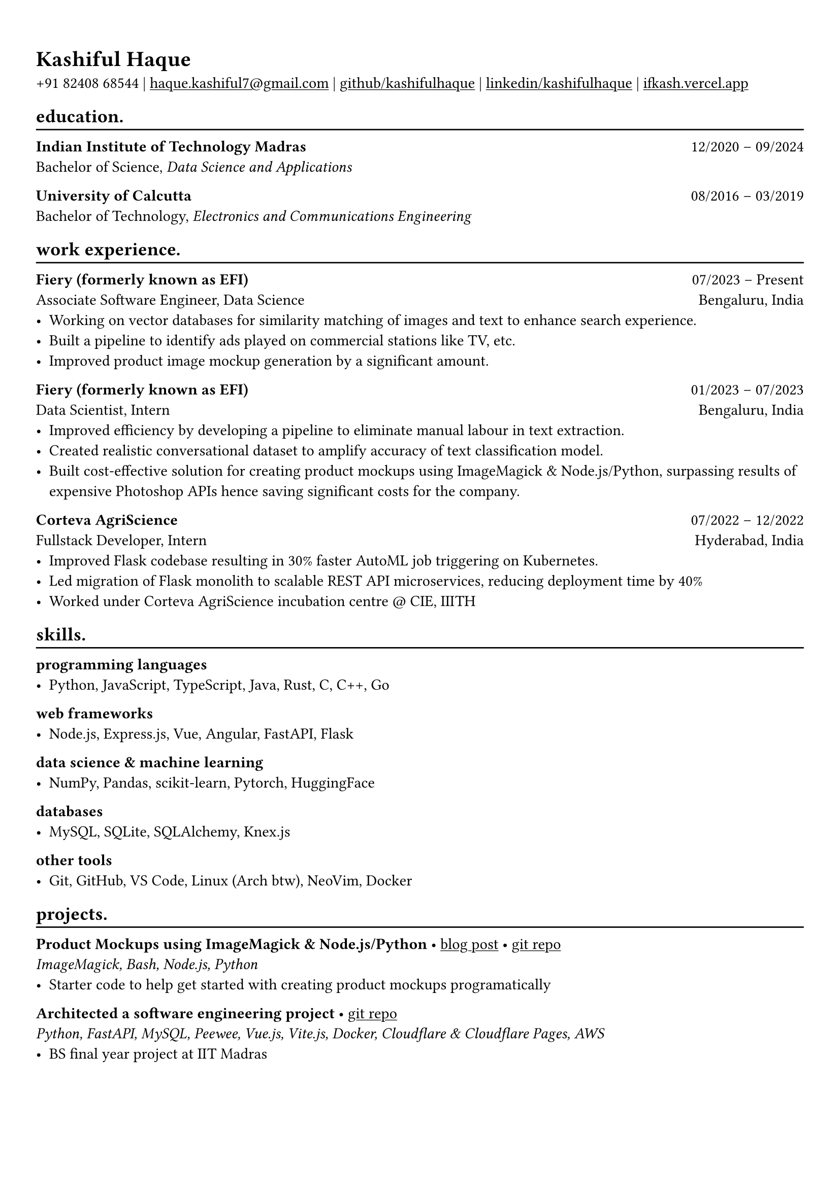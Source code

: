 #show heading: set text(font: "Linux Biolinum")

#show link: underline
#set page(
 margin: (x: 0.9cm, y: 1.3cm),
)
#set par(justify: true)

#let chiline() = {v(-3pt); line(length: 100%); v(-5pt)}

= Kashiful Haque

+91 82408 68544 | #link("mailto:haque.kashiful7@gmail.com")[haque.kashiful7\@gmail.com] |
#link("https://github.com/kashifulhaque")[github/kashifulhaque]  | #link("https://www.linkedin.com/in/kashifulhaque")[linkedin/kashifulhaque] | #link("https://ifkash.vercel.app")[ifkash.vercel.app]

== education.
#chiline()

*Indian Institute of Technology Madras* #h(1fr) 12/2020 -- 09/2024 \
Bachelor of Science, _Data Science and Applications_ \

*University of Calcutta* #h(1fr) 08/2016 -- 03/2019 \
Bachelor of Technology, _Electronics and Communications Engineering_ \

== work experience.
#chiline()

*Fiery (formerly known as EFI)* #h(1fr) 07/2023 -- Present \
Associate Software Engineer, Data Science #h(1fr) Bengaluru, India \
- Working on vector databases for similarity matching of images and text to enhance search experience.
- Built a pipeline to identify ads played on commercial stations like TV, etc.
- Improved product image mockup generation by a significant amount.

*Fiery (formerly known as EFI)* #h(1fr) 01/2023 -- 07/2023 \
Data Scientist, Intern #h(1fr) Bengaluru, India \
- Improved efficiency by developing a pipeline to eliminate manual labour in text extraction.
- Created realistic conversational dataset to amplify accuracy of text classification model.
- Built cost-effective solution for creating product mockups using ImageMagick \& Node.js/Python, surpassing results of expensive Photoshop APIs hence saving significant costs for the company.

*Corteva AgriScience* #h(1fr) 07/2022 -- 12/2022 \
Fullstack Developer, Intern #h(1fr) Hyderabad, India \
- Improved Flask codebase resulting in 30% faster AutoML job triggering on Kubernetes.
- Led migration of Flask monolith to scalable REST API microservices, reducing deployment time by 40%
- Worked under Corteva AgriScience incubation centre \@ CIE, IIITH

== skills.
#chiline()

*programming languages*
- Python, JavaScript, TypeScript, Java, Rust, C, C++, Go

*web frameworks*
- Node.js, Express.js, Vue, Angular, FastAPI, Flask

*data science \& machine learning*
- NumPy, Pandas, scikit-learn, Pytorch, HuggingFace

*databases*
- MySQL, SQLite, SQLAlchemy, Knex.js

*other tools*
- Git, GitHub, VS Code, Linux (Arch btw), NeoVim, Docker

== projects.
#chiline()

*Product Mockups using ImageMagick \& Node.js/Python* • #link("https://ifkash.hashnode.dev/imagemagick-product-mockups")[blog post] • #link("https://github.com/kashifulhaque/product-mockup-node-python")[git repo] \
_ImageMagick, Bash, Node.js, Python_
- Starter code to help get started with creating product mockups programatically

*Architected a software engineering project* • #link("https://github.com/se-sept-14/satoru")[git repo] \
_Python, FastAPI, MySQL, Peewee, Vue.js, Vite.js, Docker, Cloudflare \& Cloudflare Pages, AWS_
- BS final year project at IIT Madras